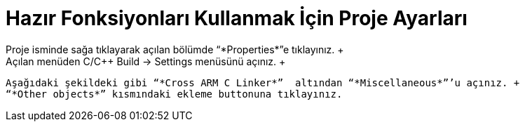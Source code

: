= *Hazır Fonksiyonları Kullanmak İçin Proje Ayarları* +
  Proje isminde sağa tıklayarak açılan bölümde “*Properties*”e tıklayınız. +
 Açılan menüden C/C++ Build -> Settings menüsünü açınız. +
 Aşağıdaki şekildeki gibi “*Cross ARM C Linker*”  altından “*Miscellaneous*”’u açınız. +
 “*Other objects*” kısmındaki ekleme buttonuna tıklayınız.
